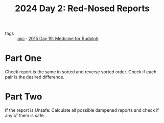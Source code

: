 :PROPERTIES:
:ID:       71e660ab-fdfe-4e6b-8469-2b7acc36ceca
:ROAM_REFS: https://adventofcode.com/2024/day/2
:END:
#+title: 2024 Day 2: Red-Nosed Reports
#+filetags: :python:
- tags :: [[id:3b4d4e31-7340-4c89-a44d-df55e5d0a3d3][aoc]] · [[id:5bdb9d22-39e3-4e70-b36d-4f58d9a3517a][2015 Day 19: Medicine for Rudolph]]

* Part One

Check report is the same in sorted and reverse sorted order.
Check if each pair is the desired difference.

* Part Two

If the report is Unsafe:
Calculate all possible dampened reports and check if any of them is safe.
